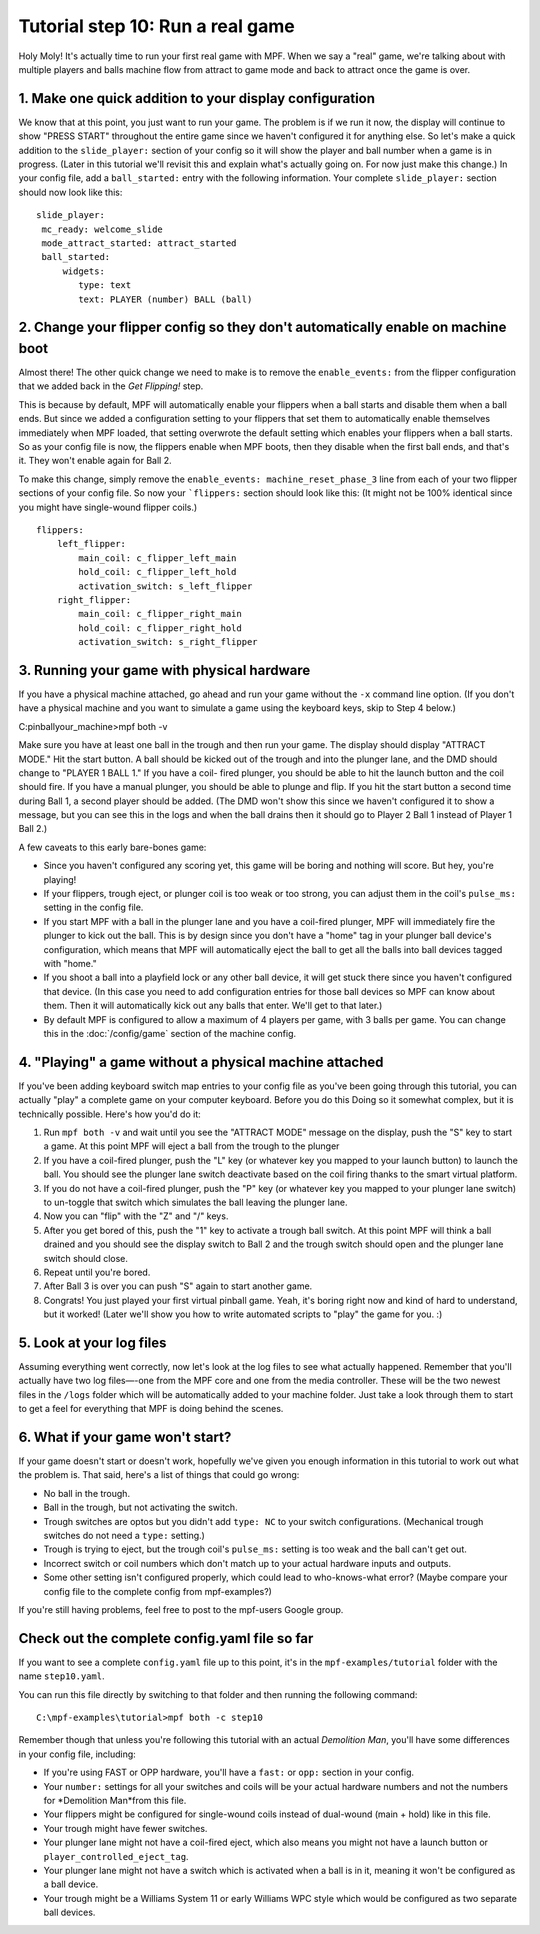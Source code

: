 Tutorial step 10: Run a real game
=================================

Holy Moly! It's actually time to run your first real game with MPF.
When we say a "real" game, we're talking about with multiple players
and balls machine flow from attract to game mode and back to attract
once the game is over.

1. Make one quick addition to your display configuration
--------------------------------------------------------

We know that at this point, you just want to run your game. The
problem is if we run it now, the display will continue to show "PRESS
START" throughout the entire game since we haven't configured it for
anything else. So let's make a quick addition to the ``slide_player:``
section of your config so it will show the player and ball number when
a game is in progress. (Later in this tutorial we'll revisit this and
explain what's actually going on. For now just make this change.) In
your config file, add a ``ball_started:`` entry with the following
information. Your complete ``slide_player:`` section should now look
like this:

::

    slide_player:
     mc_ready: welcome_slide
     mode_attract_started: attract_started
     ball_started:
         widgets:
            type: text
            text: PLAYER (number) BALL (ball)

2. Change your flipper config so they don't automatically enable on machine boot
--------------------------------------------------------------------------------

Almost there! The other quick change we need to make is to remove the
``enable_events:`` from the flipper configuration that we added back in
the *Get Flipping!* step.

This is because by default, MPF will
automatically enable your flippers when a ball starts and disable them
when a ball ends. But since we added a configuration setting to your
flippers that set them to automatically enable themselves immediately
when MPF loaded, that setting overwrote the default setting which
enables your flippers when a ball starts. So as your config file is
now, the flippers enable when MPF boots, then they disable when the
first ball ends, and that's it. They won't enable again for Ball 2.

To make this change, simply remove the ``enable_events: machine_reset_phase_3`` line
from each of your two flipper sections of your config file. So now
your ```flippers:`` section should look like this: (It might not be 100%
identical since you might have single-wound flipper coils.)

::

    flippers:
        left_flipper:
            main_coil: c_flipper_left_main
            hold_coil: c_flipper_left_hold
            activation_switch: s_left_flipper
        right_flipper:
            main_coil: c_flipper_right_main
            hold_coil: c_flipper_right_hold
            activation_switch: s_right_flipper

3. Running your game with physical hardware
-------------------------------------------

If you have a physical machine attached, go ahead and run your game
without the ``-x`` command line option. (If you don't have a physical
machine and you want to simulate a game using the keyboard keys,
skip to Step 4 below.)

C:\pinball\your_machine>mpf both -v

Make sure you have at least one ball in the trough and then run your
game. The display should display "ATTRACT MODE." Hit the start button.
A ball should be kicked out of the trough and into the plunger lane,
and the DMD should change to "PLAYER 1 BALL 1." If you have a coil-
fired plunger, you should be able to hit the launch button and the
coil should fire. If you have a manual plunger, you should be able to
plunge and flip. If you hit the start button a second time during Ball
1, a second player should be added. (The DMD won't show this since we
haven't configured it to show a message, but you can see this in the
logs and when the ball drains then it should go to Player 2 Ball 1
instead of Player 1 Ball 2.)

A few caveats to this early bare-bones game:

+ Since you haven't configured any scoring yet, this game will be
  boring and nothing will score. But hey, you're playing!
+ If your flippers, trough eject, or plunger coil is too weak or too
  strong, you can adjust them in the coil's ``pulse_ms:`` setting in the
  config file.
+ If you start MPF with a ball in the plunger lane and you
  have a coil-fired plunger, MPF will immediately fire the plunger to
  kick out the ball. This is by design since you don't have a "home" tag
  in your plunger ball device's configuration, which means that MPF will
  automatically eject the ball to get all the balls into ball devices
  tagged with "home."
+ If you shoot a ball into a playfield lock or any other ball device,
  it will get stuck there since you haven't configured that device. (In
  this case you need to add configuration entries for those ball devices
  so MPF can know about them. Then it will automatically kick out any
  balls that enter. We'll get to that later.)
+ By default MPF is configured to allow a maximum of 4 players per
  game, with 3 balls per game. You can change this in the :doc:`/config/game`
  section of the machine config.

4. "Playing" a game without a physical machine attached
-------------------------------------------------------

If you've been adding keyboard switch map entries to your config file
as you've been going through this tutorial, you can actually "play" a
complete game on your computer keyboard. Before you do this Doing so
it somewhat complex, but it is technically possible. Here's how you'd
do it:

#. Run ``mpf both -v`` and wait until you see the "ATTRACT MODE" message
   on the display, push the "S" key to start a game. At this point MPF
   will eject a ball from the trough to the plunger
#. If you have a coil-fired plunger, push the "L" key (or whatever key
   you mapped to your launch button) to launch the ball. You should see
   the plunger lane switch deactivate based on the coil firing thanks to
   the smart virtual platform.
#. If you do not have a coil-fired plunger, push the "P" key (or
   whatever key you mapped to your plunger lane switch) to un-toggle that
   switch which simulates the ball leaving the plunger lane.
#. Now you can "flip" with the "Z" and "/" keys.
#. After you get bored of this, push the "1" key to activate a trough
   ball switch. At this point MPF will think a ball drained and you
   should see the display switch to Ball 2 and the trough switch should
   open and the plunger lane switch should close.
#. Repeat until you're bored.
#. After Ball 3 is over you can push "S" again to start another game.
#. Congrats! You just played your first virtual pinball game. Yeah,
   it's boring right now and kind of hard to understand, but it worked!
   (Later we'll show you how to write automated scripts to "play" the
   game for you. :)

5. Look at your log files
-------------------------

Assuming everything went correctly, now let's look at the log files to
see what actually happened. Remember that you'll actually have two log
files—-one from the MPF core and one from the media controller. These
will be the two newest files in the ``/logs`` folder which will be
automatically added to your machine folder. Just take a look through them
to start to get a feel for
everything that MPF is doing behind the scenes.

6. What if your game won't start?
---------------------------------

If your game doesn't start or doesn't work, hopefully we've given you
enough information in this tutorial to work out what the problem is.
That said, here's a list of things that could go wrong:

+ No ball in the trough.
+ Ball in the trough, but not activating the switch.
+ Trough switches are optos but you didn't add ``type: NC`` to your
  switch configurations. (Mechanical trough switches do not need a
  ``type:`` setting.)
+ Trough is trying to eject, but the trough coil's ``pulse_ms:`` setting
  is too weak and the ball can't get out.
+ Incorrect switch or coil numbers which don't match up to your actual
  hardware inputs and outputs.
+ Some other setting isn't configured properly, which could lead to
  who-knows-what error? (Maybe compare your config file to the complete
  config from mpf-examples?)

If you're still having problems, feel free to post to the mpf-users
Google group.

Check out the complete config.yaml file so far
----------------------------------------------

If you want to see a complete ``config.yaml`` file up to this point, it's in the ``mpf-examples/tutorial``
folder with the name ``step10.yaml``.

You can run this file directly by switching to that folder and then running the following command:

::

   C:\mpf-examples\tutorial>mpf both -c step10

Remember though that unless you're following this tutorial with an actual *Demolition
Man*, you'll have some differences in your config file, including:

+ If you're using FAST or OPP hardware, you'll have a ``fast:`` or
  ``opp:`` section in your config.
+ Your ``number:`` settings for all your switches and coils will be your
  actual hardware numbers and not the numbers for *Demolition Man*from
  this file.
+ Your flippers might be configured for single-wound coils instead of
  dual-wound (main + hold) like in this file.
+ Your trough might have fewer switches.
+ Your plunger lane might not have a coil-fired eject, which also
  means you might not have a launch button or
  ``player_controlled_eject_tag``.
+ Your plunger lane might not have a switch which is activated when a
  ball is in it, meaning it won't be configured as a ball device.
+ Your trough might be a Williams System 11 or early Williams WPC
  style which would be configured as two separate ball devices.





